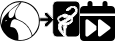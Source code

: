 SplineFontDB: 3.2
FontName: Untitled1
FullName: Untitled1
FamilyName: Untitled1
Weight: Regular
Copyright: Copyright (c) 2023, codecivil
UComments: "2023-6-28: Created with FontForge (http://fontforge.org)"
Version: 001.000
ItalicAngle: 0
UnderlinePosition: -102.4
UnderlineWidth: 51.2
Ascent: 819
Descent: 205
InvalidEm: 0
LayerCount: 2
Layer: 0 0 "Back" 1
Layer: 1 0 "Fore" 0
XUID: [1021 27 -648306677 12948878]
StyleMap: 0x0000
FSType: 0
OS2Version: 0
OS2_WeightWidthSlopeOnly: 0
OS2_UseTypoMetrics: 1
CreationTime: 1687955072
ModificationTime: 1688377375
OS2TypoAscent: 0
OS2TypoAOffset: 1
OS2TypoDescent: 0
OS2TypoDOffset: 1
OS2TypoLinegap: 92
OS2WinAscent: 0
OS2WinAOffset: 1
OS2WinDescent: 0
OS2WinDOffset: 1
HheadAscent: 0
HheadAOffset: 1
HheadDescent: 0
HheadDOffset: 1
MarkAttachClasses: 1
DEI: 91125
Encoding: Custom
UnicodeInterp: none
NameList: AGL For New Fonts
DisplaySize: -48
AntiAlias: 1
FitToEm: 0
WinInfo: 0 16 4
BeginPrivate: 0
EndPrivate
BeginChars: 3 3

StartChar: calendar-rolling
Encoding: 0 62064 0
Width: 1024
Flags: HW
LayerCount: 2
Fore
SplineSet
256 819 m 0
 275 819 290 813 302 801 c 0
 314 789 320 774 320 755 c 2
 320 691 l 1
 576 691 l 1
 576 755 l 2
 576 774 582 789 594 801 c 0
 606 813 621 819 640 819 c 0
 659 819 674 813 686 801 c 0
 698 789 704 774 704 755 c 2
 704 691 l 1
 800 691 l 2
 827 690 849 680 868 663 c 0
 885 644 895 622 896 595 c 2
 896 499 l 1
 0 499 l 1
 0 595 l 2
 1 622 11 644 28 663 c 0
 47 680 69 690 96 691 c 2
 192 691 l 1
 192 755 l 2
 192 774 198 789 210 801 c 0
 222 813 237 819 256 819 c 0
0 435 m 1
 896 435 l 1
 896 -109 l 2
 895 -136 885 -158 868 -177 c 0
 849 -194 827 -204 800 -205 c 2
 96 -205 l 2
 69 -204 47 -194 28 -177 c 0
 11 -158 1 -136 0 -109 c 2
 0 435 l 1
179 352 m 0
 174 352 168 350 163 348 c 0
 148 342 140 331 139 315 c 2
 139 -56 l 2
 140 -72 148 -84 163 -90 c 0
 177 -96 191 -94 205 -85 c 2
 420 80 l 1
 420 178 l 1
 205 344 l 2
 196 350 188 352 179 352 c 0
500 352 m 0
 495 352 489 350 484 348 c 0
 469 343 462 332 461 317 c 2
 461 -54 l 2
 462 -70 469 -82 484 -88 c 0
 498 -94 513 -92 527 -83 c 2
 768 101 l 2
 777 110 782 119 782 130 c 0
 782 141 777 150 768 159 c 2
 527 344 l 2
 518 350 509 352 500 352 c 0
EndSplineSet
Comment: "derived from +ACIA-calendar+ACIA and +ACIA-forward+ACIA of FontAwesome 6.4.0"
EndChar

StartChar: codecivil-icon
Encoding: 1 61898 1
Width: 1024
Flags: HW
LayerCount: 2
Fore
SplineSet
412 807 m 0
 518 829 638 813 740 762 c 0
 916 673 1018 505 1019 303 c 0
 1020 157 978 53 876 -50 c 0
 775 -153 661 -200 516 -200 c 0
 419 -201 369 -190 282 -148 c 0
 231 -123 203 -104 158 -58 c 0
 65 36 23 122 6 251 c 0
 -5 345 11 437 57 531 c 0
 123 665 266 777 412 807 c 0
461 739 m 2
 531 787 l 1
 479 786 l 2
 371 785 260 735 172 647 c 0
 117 593 77 529 51 458 c 0
 34 412 23 297 30 247 c 2
 36 207 l 1
 46 270 l 2
 60 359 92 415 184 510 c 0
 264 593 344 660 461 739 c 2
635 774 m 0
 581 788 544 791 544 781 c 0
 544 778 520 742 491 703 c 0
 409 590 389 546 388 479 c 0
 388 393 405 367 481 339 c 0
 615 290 717 200 780 74 c 0
 799 35 818 -10 821 -25 c 0
 823 -40 829 -53 832 -53 c 0
 846 -53 913 33 939 83 c 0
 954 112 973 157 981 183 c 0
 999 246 999 365 981 431 c 0
 933 597 796 732 635 774 c 0
461 686 m 0
 485 720 504 747 502 747 c 0
 495 747 352 645 299 602 c 0
 248 560 238 547 228 513 c 0
 214 466 213 444 224 416 c 0
 236 384 264 374 299 391 c 0
 338 410 359 441 372 502 c 0
 385 564 404 604 461 686 c 0
460 330 m 0
 422 344 384 355 374 355 c 0
 355 355 323 337 306 315 c 0
 292 297 264 206 264 176 c 0
 264 152 265 151 300 150 c 0
 399 148 474 34 471 -108 c 2
 470 -177 l 1
 523 -179 l 2
 587 -182 678 -159 746 -123 c 0
 821 -83 822 -80 796 -7 c 0
 738 158 626 270 460 330 c 0
176 324 m 0
 176 336 153 332 139 318 c 0
 125 304 125 303 139 301 c 0
 153 298 176 312 176 324 c 0
EndSplineSet
EndChar

StartChar: refukey-export
Encoding: 2 61899 2
Width: 1024
Flags: HW
LayerCount: 2
Fore
SplineSet
561 199 m 0
 573 196 622 187 627 182 c 0
 627 182 627 179 624 176 c 0
 620 170 618 168 614 168 c 0
 611 168 606 170 600 172 c 0
 593 174 588 175 584 175 c 0
 580 175 576 173 576 168 c 0
 576 162 581 154 590 142 c 0
 600 129 604 116 604 72 c 2
 604 29 l 1
 594 40 l 2
 563 77 546 118 546 151 c 0
 546 161 548 171 551 179 c 0
 555 188 559 195 561 199 c 0
573 205 m 0
 561 208 558 210 554 205 c 0
 553 204 553 202 552 200 c 0
 550 195 546 189 543 182 c 0
 539 173 537 162 537 151 c 0
 537 115 555 73 587 35 c 0
 595 25 604 15 612 5 c 1
 612 27 612 50 612 72 c 0
 612 116 609 132 597 147 c 0
 589 157 586 164 585 167 c 1
 587 167 591 165 597 163 c 0
 604 161 609 160 614 160 c 0
 622 160 626 164 631 171 c 0
 634 174 636 178 636 182 c 0
 636 187 632 189 628 191 c 0
 619 195 586 202 573 205 c 0
795 347 m 0
 795 343 794 338 793 334 c 0
 789 315 763 287 737 273 c 0
 730 269 703 263 678 261 c 0
 663 260 652 259 646 259 c 1
 655 268 672 279 682 286 c 0
 702 299 775 355 786 364 c 0
 787 365 789 365 789 365 c 0
 790 365 795 360 795 347 c 0
789 374 m 0
 786 374 783 372 780 370 c 0
 770 362 697 306 677 293 c 0
 668 287 654 277 645 270 c 0
 642 267 640 265 638 263 c 0
 637 262 635 260 635 257 c 0
 635 250 643 251 646 251 c 0
 652 251 663 252 678 253 c 0
 703 255 731 260 741 265 c 0
 769 280 797 310 802 333 c 0
 805 348 804 373 789 374 c 0
646 386 m 0
 657 386 668 389 675 397 c 0
 682 405 694 410 704 410 c 0
 706 410 708 410 709 410 c 1
 704 405 692 395 674 382 c 0
 643 360 596 330 538 294 c 0
 532 290 527 288 525 288 c 0
 522 288 518 292 505 307 c 0
 472 347 486 391 539 407 c 0
 568 416 586 418 605 401 c 0
 617 391 632 386 646 386 c 0
719 411 m 0
 719 417 709 419 704 419 c 0
 692 419 677 413 668 403 c 0
 664 398 656 395 646 395 c 0
 634 395 621 400 611 408 c 0
 590 427 569 424 537 415 c 0
 480 398 461 346 498 301 c 0
 510 287 516 279 525 279 c 0
 531 279 536 282 542 286 c 0
 600 322 648 353 679 375 c 0
 693 385 703 393 710 399 c 0
 713 402 715 404 717 406 c 0
 718 407 719 408 719 411 c 0
436 811 m 2
 915 811 l 2
 970 811 1015 766 1015 711 c 2
 1015 10 l 2
 1015 -45 970 -90 915 -90 c 2
 705 -90 l 1
 669 -50 l 1
 669 40 l 2
 669 122 671 130 682 140 c 0
 698 154 704 175 688 191 c 0
 687 193 l 1
 687 193 688 193 689 193 c 0
 714 193 785 232 813 260 c 0
 844 291 854 324 842 371 c 0
 839 381 838 388 838 392 c 0
 838 399 841 401 852 410 c 0
 898 444 948 503 956 534 c 0
 967 576 962 630 939 655 c 0
 894 703 823 704 759 673 c 0
 734 661 708 641 689 622 c 0
 674 607 663 593 663 583 c 0
 663 576 668 573 673 571 c 0
 679 568 687 566 696 566 c 0
 714 566 739 577 760 591 c 0
 777 602 790 613 794 625 c 0
 799 640 827 652 851 647 c 0
 875 642 904 606 904 585 c 0
 904 560 881 529 830 487 c 2
 785 450 l 1
 743 461 l 2
 719 468 685 481 669 489 c 0
 646 501 638 505 618 493 c 0
 610 488 589 479 571 473 c 0
 518 457 470 429 455 403 c 0
 443 382 442 371 448 344 c 0
 452 325 464 302 473 290 c 0
 481 280 485 272 485 262 c 0
 485 251 481 237 470 217 c 0
 464 206 461 189 461 171 c 0
 461 139 468 101 482 75 c 0
 501 38 575 -38 611 -77 c 1
 611 -90 l 1
 436 -90 l 2
 381 -90 336 -45 336 10 c 2
 336 332 l 1
 332 327 329 323 325 318 c 2
 183 175 l 1
 164 160 147 160 128 175 c 0
 113 194 113 210 128 229 c 1
 207 306 l 1
 4 306 l 1
 4 384 l 1
 207 384 l 1
 129 461 l 2
 114 476 114 500 129 515 c 0
 148 530 167 532 184 515 c 2
 327 372 l 2
 330 368 333 364 336 360 c 1
 336 711 l 2
 336 766 381 811 436 811 c 2
436 819 m 2
 376 819 328 771 328 711 c 2
 328 384 l 1
 282 430 236 476 190 522 c 0
 168 540 146 540 124 522 c 0
 106 504 105 473 123 455 c 2
 186 392 l 1
 -4 392 l 1
 -4 298 l 1
 186 298 l 1
 165 277 142 256 121 235 c 1
 103 213 104 190 122 168 c 1
 144 150 168 148 188 168 c 2
 328 308 l 1
 328 10 l 2
 328 -50 376 -98 436 -98 c 2
 619 -98 l 1
 619 -73 l 1
 562 -11 l 2
 531 22 498 63 490 79 c 0
 477 103 470 140 470 171 c 0
 470 189 472 204 477 213 c 0
 495 247 503 269 480 295 c 0
 472 305 460 329 457 346 c 0
 451 371 450 378 462 399 c 0
 475 421 521 449 573 465 c 0
 591 471 614 480 623 486 c 0
 630 490 634 492 638 492 c 0
 643 492 651 488 665 481 c 0
 682 472 715 460 740 453 c 0
 755 449 772 444 787 440 c 1
 803 453 820 467 836 480 c 0
 888 522 913 555 913 585 c 0
 913 611 881 649 853 655 c 0
 825 661 793 649 786 628 c 0
 784 621 771 609 755 598 c 0
 735 585 710 574 696 574 c 0
 688 574 681 577 676 579 c 0
 672 581 671 582 671 583 c 0
 671 588 680 601 695 616 c 0
 713 634 740 654 763 665 c 0
 824 694 890 695 933 649 c 0
 946 635 953 609 953 580 c 0
 953 566 952 550 948 536 c 0
 941 509 891 450 847 417 c 0
 836 409 830 403 830 392 c 0
 830 386 831 379 834 369 c 0
 845 325 836 295 807 266 c 0
 781 240 709 201 689 201 c 0
 685 201 677 201 677 194 c 0
 677 190 679 188 682 185 c 0
 694 173 690 158 677 146 c 0
 662 133 661 121 661 40 c 2
 661 -53 l 1
 701 -98 l 1
 915 -98 l 2
 975 -98 1024 -50 1024 10 c 2
 1024 711 l 2
 1024 771 975 819 915 819 c 2
 436 819 l 2
436 815 m 2
 915 815 l 2
 973 815 1020 769 1020 711 c 2
 1020 10 l 2
 1020 -48 973 -94 915 -94 c 2
 703 -94 l 1
 665 -51 l 1
 665 40 l 2
 665 122 666 132 679 143 c 0
 695 157 698 175 685 188 c 0
 679 194 680 197 689 197 c 0
 711 197 783 236 810 263 c 0
 841 294 849 326 838 370 c 0
 831 398 832 400 850 414 c 0
 895 448 944 506 952 535 c 0
 963 579 957 630 936 652 c 0
 895 696 830 702 761 669 c 0
 716 648 662 596 667 581 c 0
 668 576 680 571 693 570 c 0
 720 567 783 605 790 627 c 0
 796 645 826 657 852 651 c 0
 878 645 908 609 908 585 c 0
 908 557 884 526 833 484 c 2
 786 445 l 1
 742 457 l 2
 718 464 683 476 667 485 c 0
 641 499 637 498 621 489 c 0
 612 483 590 475 572 469 c 0
 519 453 472 425 458 401 c 0
 447 381 447 373 453 345 c 0
 457 327 467 304 476 293 c 0
 494 272 494 254 473 215 c 0
 459 186 465 116 486 77 c 0
 495 60 527 20 558 -14 c 2
 615 -75 l 1
 615 -94 l 1
 436 -94 l 2
 378 -94 332 -48 332 10 c 2
 332 319 l 1
 331 318 329 316 328 315 c 2
 185 172 l 2
 165 155 145 155 125 172 c 0
 108 192 108 212 125 232 c 2
 196 302 l 1
 0 302 l 1
 0 388 l 1
 196 388 l 1
 126 458 l 2
 118 466 114 476 114 488 c 0
 114 500 118 510 126 518 c 0
 136 526 147 531 157 531 c 0
 167 531 177 526 187 518 c 2
 330 375 l 2
 331 374 331 374 332 373 c 1
 332 711 l 2
 332 769 378 815 436 815 c 2
576 418 m 0
 589 418 598 413 608 404 c 0
 627 388 660 386 672 400 c 0
 683 412 703 418 714 412 c 0
 720 408 649 357 540 290 c 0
 524 280 521 280 501 304 c 0
 466 346 483 395 538 411 c 0
 554 416 566 418 576 418 c 0
789 370 m 0
 797 370 801 352 797 333 c 0
 793 312 766 283 739 269 c 0
 730 265 703 259 678 257 c 0
 634 253 633 253 648 266 c 0
 657 273 670 284 679 290 c 0
 699 303 773 358 783 367 c 0
 785 369 787 370 789 370 c 0
559 204 m 0
 560 203 578 200 599 195 c 0
 633 187 636 184 627 173 c 0
 620 162 615 162 599 168 c 0
 576 177 575 170 594 145 c 0
 605 131 608 116 608 72 c 2
 608 17 l 1
 591 37 l 2
 550 86 532 144 547 180 c 0
 553 193 558 204 559 204 c 0
EndSplineSet
Comment: "derived from refuKey Logo and file-export from FontAwesome 6.4.0"
EndChar
EndChars
EndSplineFont

